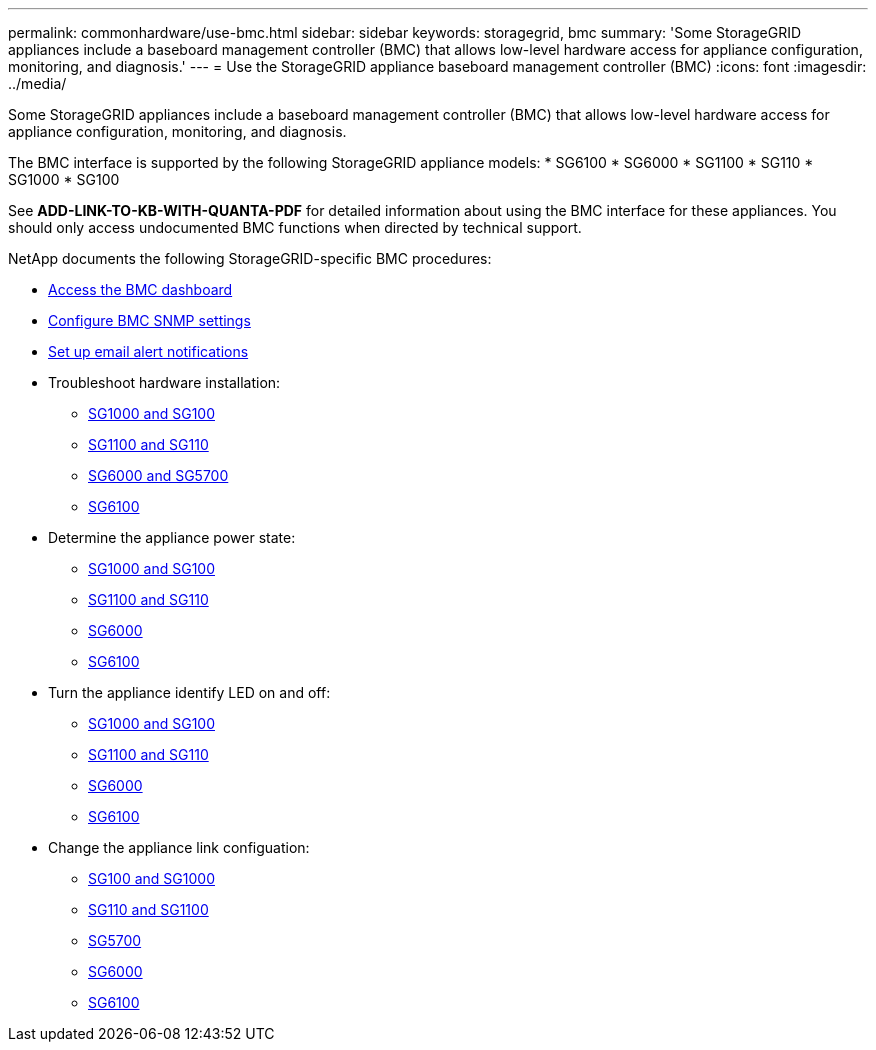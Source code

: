 ---
permalink: commonhardware/use-bmc.html
sidebar: sidebar
keywords: storagegrid, bmc
summary: 'Some StorageGRID appliances include a baseboard management controller (BMC) that allows low-level hardware access for appliance configuration, monitoring, and diagnosis.'
---
= Use the StorageGRID appliance baseboard management controller (BMC)
:icons: font
:imagesdir: ../media/

[.lead]
Some StorageGRID appliances include a baseboard management controller (BMC) that allows low-level hardware access for appliance configuration, monitoring, and diagnosis. 

The BMC interface is supported by the following StorageGRID appliance models:
* SG6100
* SG6000
* SG1100
* SG110
* SG1000
* SG100

See *ADD-LINK-TO-KB-WITH-QUANTA-PDF* for detailed information about using the BMC interface for these appliances. You should only access undocumented BMC functions when directed by technical support.

NetApp documents the following StorageGRID-specific BMC procedures:

* link:../installconfig/accessing-bmc-interface.html[Access the BMC dashboard]
* link:../installconfig/configuring-snmp-settings-for-bmc.html[Configure BMC SNMP settings]
* link:../installconfig/setting-up-email-notifications-for-alerts.html[Set up email alert notifications]
* Troubleshoot hardware installation:
** link:../installconfig/troubleshooting-hardware-installation-sg100-and-sg1000.html[SG1000 and SG100]
** link:../installconfig/troubleshooting-hardware-installation-sg110-and-sg1100.html[SG1100 and SG110]
** link:../installconfig/troubleshooting-hardware-installation.html[SG6000 and SG5700]
** link:../installconfig/troubleshooting-hardware-installation-sg6100.html[SG6100]
* Determine the appliance power state:
** link:../sg100-1000/shut-down-sg100-and-sg1000.html[SG1000 and SG100]
** link:../sg110-1100/shut-down-sg110-and-sg1100.html[SG1100 and SG110]
** link:../sg6000/power-sg6000-cn-controller-off-on.html[SG6000]
** link:../sg6100/power-sgf6112-off-on.html[SG6100]
* Turn the appliance identify LED on and off:
** link:../sg100-1000/turning-controller-identify-led-on-and-off.html[SG1000 and SG100]
** link:../sg110-1100/turning-controller-identify-led-on-and-off.html[SG1100 and SG110]
** link:../sg6000/turning-controller-identify-led-on-and-off.html[SG6000]
** link:../sg6100/turning-sgf6112-identify-led-on-and-off.html[SG6100]
* Change the appliance link configuation:
** link:../sg100-1000/changing-link-configuration-of-services-appliance.html[SG100 and SG1000]
** link:../sg110-1100/changing-link-configuration-of-services-appliance.html[SG110 and SG1100]
** link:../sg5700/changing-link-configuration-of-e5700sg-controller.html[SG5700]
** link:../sg6000/changing-link-configuration-of-sg6000-cn-controller.html[SG6000]
** link:../sg6100/changing-link-configuration-of-sgf6112-appliance.html[SG6100]
